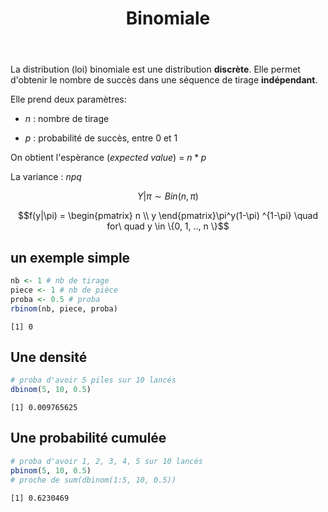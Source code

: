 :PROPERTIES:
:ID:       35d45279-cd99-4d43-b43b-e8ab24eb7881
:END:
#+title: Binomiale


La distribution (loi) binomiale est une distribution *discrète*. Elle permet d'obtenir le nombre de succès dans une séquence de tirage *indépendant*.

Elle prend deux paramètres:

- $n$ : nombre de tirage

- $p$ : probabilité de succès, entre 0 et 1

On obtient l'espèrance (/expected value/) = $n * p$

La variance : $npq$

$$Y|\pi \sim Bin(n, \pi)$$

$$f(y|\pi) = \begin{pmatrix} n \\ y \end{pmatrix}\pi^y(1-\pi) ^{1-\pi} \quad for\ quad y \in \{0, 1, .., n \}$$

** un exemple simple

#+begin_src R :results output :session *R* :exports both
nb <- 1 # nb de tirage
piece <- 1 # nb de pièce
proba <- 0.5 # proba
rbinom(nb, piece, proba)
#+end_src

#+RESULTS:
: [1] 0


** Une densité

#+begin_src R :results output :session *R* :exports both
# proba d'avoir 5 piles sur 10 lancés
dbinom(5, 10, 0.5)
#+end_src

#+RESULTS:
: [1] 0.009765625

** Une probabilité cumulée

#+begin_src R :results output :session *R* :exports both
# proba d'avoir 1, 2, 3, 4, 5 sur 10 lancés
pbinom(5, 10, 0.5)
# proche de sum(dbinom(1:5, 10, 0.5))
#+end_src

#+RESULTS:
: [1] 0.6230469
